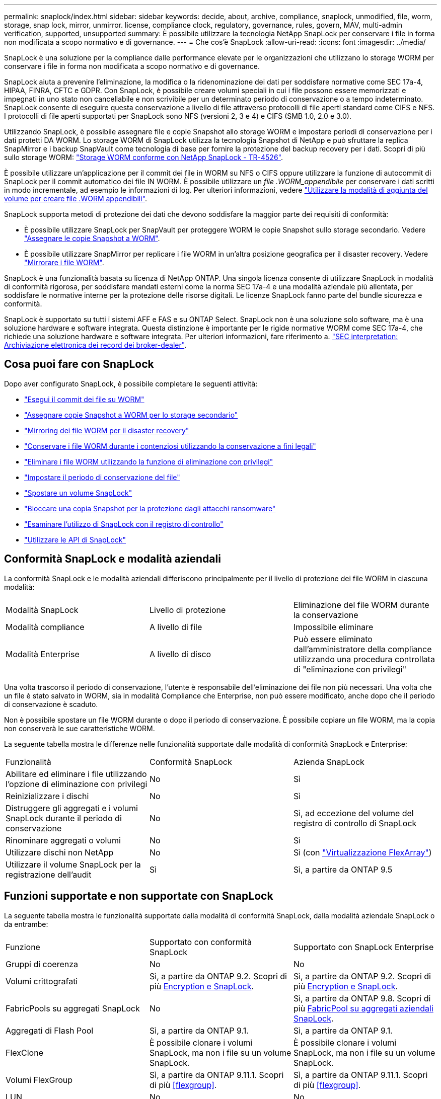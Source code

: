 ---
permalink: snaplock/index.html 
sidebar: sidebar 
keywords: decide, about, archive, compliance, snaplock, unmodified, file, worm, storage, snap lock, mirror, unmirror. license, compliance clock, regulatory, governance, rules, govern, MAV, multi-admin verification, supported, unsupported 
summary: È possibile utilizzare la tecnologia NetApp SnapLock per conservare i file in forma non modificata a scopo normativo e di governance. 
---
= Che cos'è SnapLock
:allow-uri-read: 
:icons: font
:imagesdir: ../media/


[role="lead"]
SnapLock è una soluzione per la compliance dalle performance elevate per le organizzazioni che utilizzano lo storage WORM per conservare i file in forma non modificata a scopo normativo e di governance.

SnapLock aiuta a prevenire l'eliminazione, la modifica o la ridenominazione dei dati per soddisfare normative come SEC 17a-4, HIPAA, FINRA, CFTC e GDPR. Con SnapLock, è possibile creare volumi speciali in cui i file possono essere memorizzati e impegnati in uno stato non cancellabile e non scrivibile per un determinato periodo di conservazione o a tempo indeterminato. SnapLock consente di eseguire questa conservazione a livello di file attraverso protocolli di file aperti standard come CIFS e NFS. I protocolli di file aperti supportati per SnapLock sono NFS (versioni 2, 3 e 4) e CIFS (SMB 1.0, 2.0 e 3.0).

Utilizzando SnapLock, è possibile assegnare file e copie Snapshot allo storage WORM e impostare periodi di conservazione per i dati protetti DA WORM. Lo storage WORM di SnapLock utilizza la tecnologia Snapshot di NetApp e può sfruttare la replica SnapMirror e i backup SnapVault come tecnologia di base per fornire la protezione del backup recovery per i dati. Scopri di più sullo storage WORM: link:https://www.netapp.com/pdf.html?item=/media/6158-tr4526pdf.pdf["Storage WORM conforme con NetApp SnapLock - TR-4526"].

È possibile utilizzare un'applicazione per il commit dei file in WORM su NFS o CIFS oppure utilizzare la funzione di autocommit di SnapLock per il commit automatico dei file IN WORM. È possibile utilizzare un _file .WORM_appendibile_ per conservare i dati scritti in modo incrementale, ad esempio le informazioni di log. Per ulteriori informazioni, vedere link:https://docs.netapp.com/us-en/ontap/snaplock/volume-append-mode-create-worm-appendable-files-task.html["Utilizzare la modalità di aggiunta del volume per creare file .WORM appendibili"].

SnapLock supporta metodi di protezione dei dati che devono soddisfare la maggior parte dei requisiti di conformità:

* È possibile utilizzare SnapLock per SnapVault per proteggere WORM le copie Snapshot sullo storage secondario. Vedere link:https://docs.netapp.com/us-en/ontap/snaplock/commit-snapshot-copies-worm-concept.html["Assegnare le copie Snapshot a WORM"].
* È possibile utilizzare SnapMirror per replicare i file WORM in un'altra posizione geografica per il disaster recovery. Vedere link:https://docs.netapp.com/us-en/ontap/snaplock/mirror-worm-files-task.html["Mirrorare i file WORM"].


SnapLock è una funzionalità basata su licenza di NetApp ONTAP. Una singola licenza consente di utilizzare SnapLock in modalità di conformità rigorosa, per soddisfare mandati esterni come la norma SEC 17a-4 e una modalità aziendale più allentata, per soddisfare le normative interne per la protezione delle risorse digitali. Le licenze SnapLock fanno parte del bundle sicurezza e conformità.

SnapLock è supportato su tutti i sistemi AFF e FAS e su ONTAP Select. SnapLock non è una soluzione solo software, ma è una soluzione hardware e software integrata. Questa distinzione è importante per le rigide normative WORM come SEC 17a-4, che richiede una soluzione hardware e software integrata. Per ulteriori informazioni, fare riferimento a. link:https://www.sec.gov/rules/interp/34-47806.htm["SEC interpretation: Archiviazione elettronica dei record dei broker-dealer"].



== Cosa puoi fare con SnapLock

Dopo aver configurato SnapLock, è possibile completare le seguenti attività:

* link:https://docs.netapp.com/us-en/ontap/snaplock/commit-files-worm-state-manual-task.html["Esegui il commit dei file su WORM"]
* link:https://docs.netapp.com/us-en/ontap/snaplock/commit-snapshot-copies-worm-concept.html["Assegnare copie Snapshot a WORM per lo storage secondario"]
* link:https://docs.netapp.com/us-en/ontap/snaplock/mirror-worm-files-task.html["Mirroring dei file WORM per il disaster recovery"]
* link:https://docs.netapp.com/us-en/ontap/snaplock/hold-tamper-proof-files-indefinite-period-task.html["Conservare i file WORM durante i contenziosi utilizzando la conservazione a fini legali"]
* link:https://docs.netapp.com/us-en/ontap/snaplock/delete-worm-files-concept.html["Eliminare i file WORM utilizzando la funzione di eliminazione con privilegi"]
* link:https://docs.netapp.com/us-en/ontap/snaplock/set-retention-period-task.html["Impostare il periodo di conservazione del file"]
* link:https://docs.netapp.com/us-en/ontap/snaplock/move-snaplock-volume-concept.html["Spostare un volume SnapLock"]
* link:https://docs.netapp.com/us-en/ontap/snaplock/snapshot-lock-concept.html["Bloccare una copia Snapshot per la protezione dagli attacchi ransomware"]
* link:https://docs.netapp.com/us-en/ontap/snaplock/create-audit-log-task.html["Esaminare l'utilizzo di SnapLock con il registro di controllo"]
* link:https://docs.netapp.com/us-en/ontap/snaplock/snaplock-apis-reference.html["Utilizzare le API di SnapLock"]




== Conformità SnapLock e modalità aziendali

La conformità SnapLock e le modalità aziendali differiscono principalmente per il livello di protezione dei file WORM in ciascuna modalità:

|===


| Modalità SnapLock | Livello di protezione | Eliminazione del file WORM durante la conservazione 


 a| 
Modalità compliance
 a| 
A livello di file
 a| 
Impossibile eliminare



 a| 
Modalità Enterprise
 a| 
A livello di disco
 a| 
Può essere eliminato dall'amministratore della compliance utilizzando una procedura controllata di "eliminazione con privilegi"

|===
Una volta trascorso il periodo di conservazione, l'utente è responsabile dell'eliminazione dei file non più necessari. Una volta che un file è stato salvato in WORM, sia in modalità Compliance che Enterprise, non può essere modificato, anche dopo che il periodo di conservazione è scaduto.

Non è possibile spostare un file WORM durante o dopo il periodo di conservazione. È possibile copiare un file WORM, ma la copia non conserverà le sue caratteristiche WORM.

La seguente tabella mostra le differenze nelle funzionalità supportate dalle modalità di conformità SnapLock e Enterprise:

|===


| Funzionalità | Conformità SnapLock | Azienda SnapLock 


 a| 
Abilitare ed eliminare i file utilizzando l'opzione di eliminazione con privilegi
 a| 
No
 a| 
Sì



 a| 
Reinizializzare i dischi
 a| 
No
 a| 
Sì



 a| 
Distruggere gli aggregati e i volumi SnapLock durante il periodo di conservazione
 a| 
No
 a| 
Sì, ad eccezione del volume del registro di controllo di SnapLock



 a| 
Rinominare aggregati o volumi
 a| 
No
 a| 
Sì



 a| 
Utilizzare dischi non NetApp
 a| 
No
 a| 
Sì (con link:https://docs.netapp.com/us-en/ontap-flexarray/index.html["Virtualizzazione FlexArray"^])



 a| 
Utilizzare il volume SnapLock per la registrazione dell'audit
 a| 
Sì
 a| 
Sì, a partire da ONTAP 9.5

|===


== Funzioni supportate e non supportate con SnapLock

La seguente tabella mostra le funzionalità supportate dalla modalità di conformità SnapLock, dalla modalità aziendale SnapLock o da entrambe:

|===


| Funzione | Supportato con conformità SnapLock | Supportato con SnapLock Enterprise 


 a| 
Gruppi di coerenza
 a| 
No
 a| 
No



 a| 
Volumi crittografati
 a| 
Sì, a partire da ONTAP 9.2. Scopri di più xref:Encryption[Encryption e SnapLock].
 a| 
Sì, a partire da ONTAP 9.2. Scopri di più xref:Encryption[Encryption e SnapLock].



 a| 
FabricPools su aggregati SnapLock
 a| 
No
 a| 
Sì, a partire da ONTAP 9.8. Scopri di più xref:FabricPool on SnapLock Enterprise aggregates[FabricPool su aggregati aziendali SnapLock].



 a| 
Aggregati di Flash Pool
 a| 
Sì, a partire da ONTAP 9.1.
 a| 
Sì, a partire da ONTAP 9.1.



 a| 
FlexClone
 a| 
È possibile clonare i volumi SnapLock, ma non i file su un volume SnapLock.
 a| 
È possibile clonare i volumi SnapLock, ma non i file su un volume SnapLock.



 a| 
Volumi FlexGroup
 a| 
Sì, a partire da ONTAP 9.11.1. Scopri di più <<flexgroup>>.
 a| 
Sì, a partire da ONTAP 9.11.1. Scopri di più <<flexgroup>>.



 a| 
LUN
 a| 
No
 a| 
No



 a| 
Configurazioni MetroCluster
 a| 
Sì, a partire da ONTAP 9.3. Scopri di più xref:MetroCluster support[Supporto MetroCluster].
 a| 
Sì, a partire da ONTAP 9.3. Scopri di più xref:MetroCluster support[Supporto MetroCluster].



 a| 
Verifica multi-admin (MAV)
 a| 
Sì, a partire da ONTAP 9.13.1. Scopri di più xref:Multi-admin verification (MAV) support[Supporto MAV].
 a| 
Sì, a partire da ONTAP 9.13.1. Scopri di più xref:Multi-admin verification (MAV) support[Supporto MAV].



 a| 
SAN
 a| 
No
 a| 
No



 a| 
SnapRestore a file singolo
 a| 
No
 a| 
Sì



 a| 
Continuità aziendale di SnapMirror
 a| 
No
 a| 
No



 a| 
SnapRestore
 a| 
No
 a| 
Sì



 a| 
SMTape
 a| 
No
 a| 
No



 a| 
SnapMirror sincrono
 a| 
No
 a| 
No



 a| 
SSD
 a| 
Sì, a partire da ONTAP 9.1.
 a| 
Sì, a partire da ONTAP 9.1.



 a| 
Funzionalità per l'efficienza dello storage
 a| 
Sì, a partire da ONTAP 9.9.1. Scopri di più xref:Storage efficiency[supporto per l'efficienza dello storage].
 a| 
Sì, a partire da ONTAP 9.9.1. Scopri di più xref:Storage efficiency[supporto per l'efficienza dello storage].

|===


== FabricPool su aggregati aziendali SnapLock

FabricPool sono supportati negli aggregati aziendali di SnapLock a partire da ONTAP 9.8. Tuttavia, il tuo account team deve aprire una richiesta di variazione del prodotto che documenta che sei consapevole del fatto che i dati FabricPool su più livelli di un cloud pubblico o privato non sono più protetti da SnapLock perché un amministratore del cloud può eliminare tali dati.

[NOTE]
====
Tutti i dati che FabricPool esegue il Tier in un cloud pubblico o privato non sono più protetti da SnapLock perché tali dati possono essere cancellati da un amministratore del cloud.

====


== Volumi FlexGroup

SnapLock supporta i volumi FlexGroup a partire da ONTAP 9.11.1; tuttavia, le seguenti funzionalità non sono supportate:

* Conservazione a fini giudiziari
* Conservazione basata sugli eventi
* SnapLock per SnapVault (supportato a partire da ONTAP 9.12.1)


È inoltre necessario conoscere i seguenti comportamenti:

* Il clock di compliance del volume (VCC) di un volume FlexGroup è determinato dal VCC del costituente root. Tutti i componenti non root avranno il proprio VCC strettamente sincronizzato con il VCC root.
* Le proprietà di configurazione di SnapLock sono impostate solo su FlexGroup nel suo complesso. I singoli componenti non possono avere proprietà di configurazione diverse, come il tempo di conservazione predefinito e il periodo di autocommit.




== Supporto MetroCluster

Il supporto SnapLock nelle configurazioni MetroCluster varia tra la modalità di conformità SnapLock e la modalità aziendale SnapLock.

.Conformità SnapLock
* A partire da ONTAP 9.3, la conformità SnapLock è supportata su aggregati MetroCluster senza mirror.
* A partire da ONTAP 9.3, la conformità SnapLock è supportata sugli aggregati mirrorati, ma solo se l'aggregato viene utilizzato per ospitare i volumi del registro di controllo SnapLock.
* Le configurazioni SnapLock specifiche di SVM possono essere replicate su siti primari e secondari utilizzando MetroCluster.


.Azienda SnapLock
* A partire da ONTAP 9, sono supportati gli aggregati aziendali di SnapLock.
* A partire da ONTAP 9.3, sono supportati gli aggregati aziendali SnapLock con eliminazione con privilegi.
* Le configurazioni SnapLock specifiche di SVM possono essere replicate in entrambi i siti utilizzando MetroCluster.


.Configurazioni MetroCluster e orologi per la compliance
Le configurazioni MetroCluster utilizzano due meccanismi di clock di compliance, il clock di compliance del volume (VCC) e il clock di compliance del sistema (SCC). VCC e SCC sono disponibili per tutte le configurazioni SnapLock. Quando si crea un nuovo volume su un nodo, il relativo VCC viene inizializzato con il valore corrente di SCC su quel nodo. Una volta creato il volume, il tempo di conservazione del volume e del file viene sempre monitorato con il VCC.

Quando un volume viene replicato in un altro sito, viene replicato anche il relativo VCC. Quando si verifica uno switchover del volume, ad esempio dal sito A al sito B, il VCC continua ad essere aggiornato sul sito B mentre il SCC sul sito A si arresta quando il sito A passa alla modalità offline.

Quando il sito A viene riportato in linea e viene eseguito il switchback del volume, il clock SCC del sito A viene riavviato mentre il VCC del volume continua ad essere aggiornato. Poiché il VCC viene costantemente aggiornato, indipendentemente dalle operazioni di switchover e switchback, i tempi di conservazione dei file non dipendono dai clock SCC e non si allungano.



== Supporto MAV (Multi-admin Ververifica)

A partire da ONTAP 9.13.1, un amministratore del cluster può abilitare esplicitamente la verifica multi-admin su un cluster per richiedere l'approvazione del quorum prima che vengano eseguite alcune operazioni SnapLock. Quando MAV è attivato, le proprietà del volume SnapLock come default-retention-time, minimum-retention-time, maximum-retention-time, volume-append-mode, autocommit-period e Privileged-delete richiedono l'approvazione del quorum. Scopri di più link:https://docs.netapp.com/us-en/ontap/multi-admin-verify/index.html#how-multi-admin-verification-works["MAV"^].



== Efficienza dello storage

A partire da ONTAP 9.9.1, SnapLock supporta funzionalità di efficienza dello storage, come la compattazione dei dati, la deduplica tra volumi e la compressione adattiva per volumi e aggregati SnapLock. Per ulteriori informazioni sull'efficienza dello storage, vedere link:https://docs.netapp.com/us-en/ontap/volumes/index.html["Panoramica sulla gestione dello storage logico con la CLI"^].



== Crittografia

ONTAP offre tecnologie di crittografia basate su software e hardware per garantire che i dati inattivi non possano essere letti in caso di riposizionamento, restituzione, smarrimento o furto del supporto di storage.

*Disclaimer:* NetApp non può garantire che i file WORM protetti da SnapLock su dischi o volumi con crittografia automatica possano essere recuperati se la chiave di autenticazione viene persa o se il numero di tentativi di autenticazione non riusciti supera il limite specificato e il disco viene bloccato in modo permanente. È responsabilità dell'utente garantire la protezione dagli errori di autenticazione.

[NOTE]
====
A partire da ONTAP 9.2, i volumi crittografati sono supportati negli aggregati SnapLock.

====


== Transizione 7-Mode

È possibile migrare i volumi SnapLock da 7-Mode a ONTAP utilizzando la funzione CBT (Copy-Based Transition) dello strumento di transizione 7-Mode. La modalità SnapLock del volume di destinazione, Compliance o Enterprise, deve corrispondere alla modalità SnapLock del volume di origine. Non è possibile utilizzare la transizione senza copia (CFT) per migrare i volumi SnapLock.
